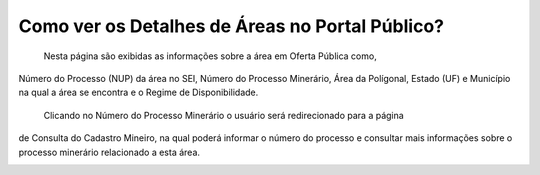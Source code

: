 ﻿Como ver os Detalhes de Áreas no Portal Público?
=============================================
  
    Nesta página são exibidas as informações sobre a área em Oferta Pública como,
Número do Processo (NUP) da área no SEI, Número do Processo Minerário, Área da Polígonal,
Estado (UF) e Município na qual a área se encontra e o Regime de Disponibilidade. 

   Clicando no Número do Processo Minerário o usuário será redirecionado para a página
de Consulta do Cadastro Mineiro, na qual poderá informar o número do processo e 
consultar mais informações sobre o processo minerário relacionado a esta área. 

.. image:: ../imagens/4.3PortalPublicoDetalhesDeAreas1.png